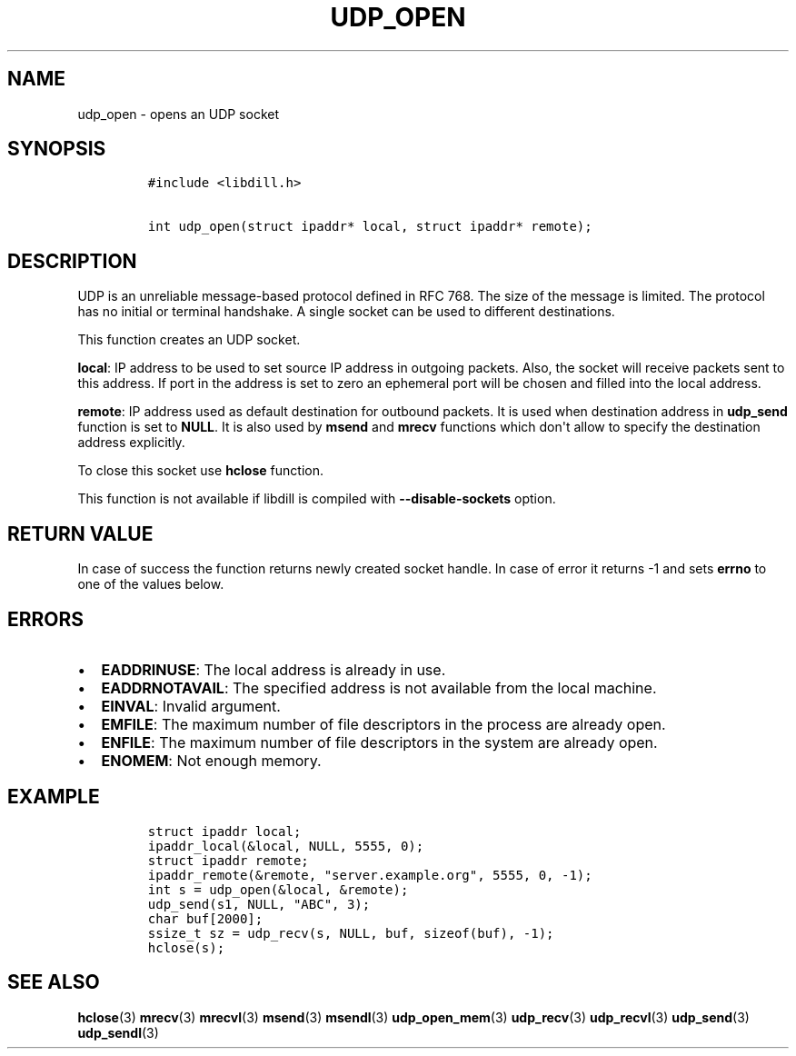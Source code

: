 .\" Automatically generated by Pandoc 1.19.2.1
.\"
.TH "UDP_OPEN" "3" "" "libdill" "libdill Library Functions"
.hy
.SH NAME
.PP
udp_open \- opens an UDP socket
.SH SYNOPSIS
.IP
.nf
\f[C]
#include\ <libdill.h>

int\ udp_open(struct\ ipaddr*\ local,\ struct\ ipaddr*\ remote);
\f[]
.fi
.SH DESCRIPTION
.PP
UDP is an unreliable message\-based protocol defined in RFC 768.
The size of the message is limited.
The protocol has no initial or terminal handshake.
A single socket can be used to different destinations.
.PP
This function creates an UDP socket.
.PP
\f[B]local\f[]: IP address to be used to set source IP address in
outgoing packets.
Also, the socket will receive packets sent to this address.
If port in the address is set to zero an ephemeral port will be chosen
and filled into the local address.
.PP
\f[B]remote\f[]: IP address used as default destination for outbound
packets.
It is used when destination address in \f[B]udp_send\f[] function is set
to \f[B]NULL\f[].
It is also used by \f[B]msend\f[] and \f[B]mrecv\f[] functions which
don\[aq]t allow to specify the destination address explicitly.
.PP
To close this socket use \f[B]hclose\f[] function.
.PP
This function is not available if libdill is compiled with
\f[B]\-\-disable\-sockets\f[] option.
.SH RETURN VALUE
.PP
In case of success the function returns newly created socket handle.
In case of error it returns \-1 and sets \f[B]errno\f[] to one of the
values below.
.SH ERRORS
.IP \[bu] 2
\f[B]EADDRINUSE\f[]: The local address is already in use.
.IP \[bu] 2
\f[B]EADDRNOTAVAIL\f[]: The specified address is not available from the
local machine.
.IP \[bu] 2
\f[B]EINVAL\f[]: Invalid argument.
.IP \[bu] 2
\f[B]EMFILE\f[]: The maximum number of file descriptors in the process
are already open.
.IP \[bu] 2
\f[B]ENFILE\f[]: The maximum number of file descriptors in the system
are already open.
.IP \[bu] 2
\f[B]ENOMEM\f[]: Not enough memory.
.SH EXAMPLE
.IP
.nf
\f[C]
struct\ ipaddr\ local;
ipaddr_local(&local,\ NULL,\ 5555,\ 0);
struct\ ipaddr\ remote;
ipaddr_remote(&remote,\ "server.example.org",\ 5555,\ 0,\ \-1);
int\ s\ =\ udp_open(&local,\ &remote);
udp_send(s1,\ NULL,\ "ABC",\ 3);
char\ buf[2000];
ssize_t\ sz\ =\ udp_recv(s,\ NULL,\ buf,\ sizeof(buf),\ \-1);
hclose(s);
\f[]
.fi
.SH SEE ALSO
.PP
\f[B]hclose\f[](3) \f[B]mrecv\f[](3) \f[B]mrecvl\f[](3)
\f[B]msend\f[](3) \f[B]msendl\f[](3) \f[B]udp_open_mem\f[](3)
\f[B]udp_recv\f[](3) \f[B]udp_recvl\f[](3) \f[B]udp_send\f[](3)
\f[B]udp_sendl\f[](3)
